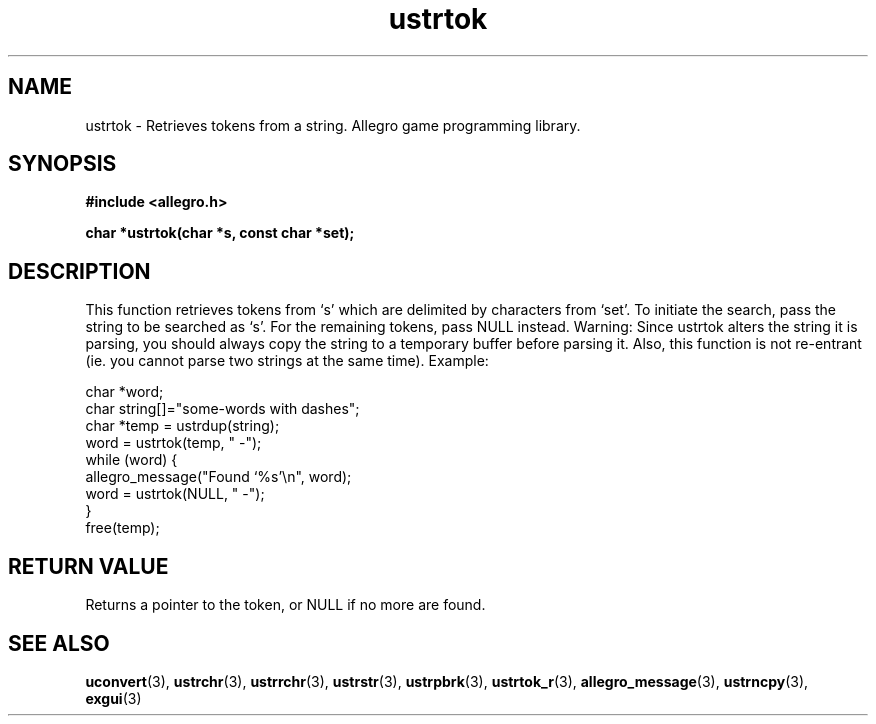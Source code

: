 .\" Generated by the Allegro makedoc utility
.TH ustrtok 3 "version 4.4.3" "Allegro" "Allegro manual"
.SH NAME
ustrtok \- Retrieves tokens from a string. Allegro game programming library.\&
.SH SYNOPSIS
.B #include <allegro.h>

.sp
.B char *ustrtok(char *s, const char *set);
.SH DESCRIPTION
This function retrieves tokens from `s' which are delimited by characters
from `set'. To initiate the search, pass the string to be searched as `s'.
For the remaining tokens, pass NULL instead. Warning: Since ustrtok alters
the string it is parsing, you should always copy the string to a temporary
buffer before parsing it. Also, this function is not re-entrant (ie. you
cannot parse two strings at the same time). Example:

.nf
   char *word;
   char string[]="some-words with dashes";
   char *temp = ustrdup(string);
   word = ustrtok(temp, " -");
   while (word) {
      allegro_message("Found `%s'\\n", word);
      word = ustrtok(NULL, " -");
   }
   free(temp);
.fi
.SH "RETURN VALUE"
Returns a pointer to the token, or NULL if no more are found.

.SH SEE ALSO
.BR uconvert (3),
.BR ustrchr (3),
.BR ustrrchr (3),
.BR ustrstr (3),
.BR ustrpbrk (3),
.BR ustrtok_r (3),
.BR allegro_message (3),
.BR ustrncpy (3),
.BR exgui (3)
